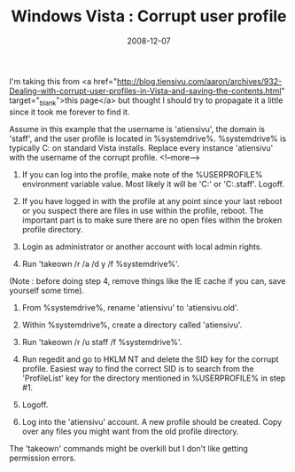 #+TITLE: Windows Vista : Corrupt user profile
#+DATE: 2008-12-07
#+TAGS: windows vista user-profile corrupt

I'm taking this from <a href="http://blog.tiensivu.com/aaron/archives/932-Dealing-with-corrupt-user-profiles-in-Vista-and-saving-the-contents.html" target="_blank">this page</a> but thought I should try to propagate it a little since it took me forever to find it.

Assume in this example that the username is 'atiensivu', the domain is 'staff', and the user profile is located in %systemdrive%\users\atiensivu. %systemdrive% is typically C: on standard Vista installs. Replace every instance 'atiensivu' with the username of the corrupt profile.
<!--more-->
1. If you can log into the profile, make note of the %USERPROFILE% environment variable value. Most likely it will be 'C:\Users\atiensivu' or 'C:\Users\atiensivu.staff'. Logoff.

2. If you have logged in with the profile at any point since your last reboot or you suspect there are files in use within the profile, reboot. The important part is to make sure there are no open files within the broken profile directory.

3. Login as administrator or another account with local admin rights.

4. Run 'takeown /r /a /d y /f %systemdrive%\users\atiensivu'.
(Note : before doing step 4, remove things like the IE cache if you can, save yourself some time).
5. From %systemdrive%\users, rename 'atiensivu' to 'atiensivu.old'.

6. Within %systemdrive%\users, create a directory called 'atiensivu'.

7. Run 'takeown /r /u staff\atiensivu /f %systemdrive%\users\atiensivu'.

8. Run regedit and go to HKLM\SOFTWARE\Microsoft\Windows NT\CurrentVersion\ProfileList and delete the SID key for the corrupt profile. Easiest way to find the correct SID is to search from the 'ProfileList' key for the directory mentioned in %USERPROFILE% in step #1.

9. Logoff.

10. Log into the 'atiensivu' account. A new profile should be created. Copy over any files you might want from the old profile directory.

The 'takeown' commands might be overkill but I don't like getting permission errors.
